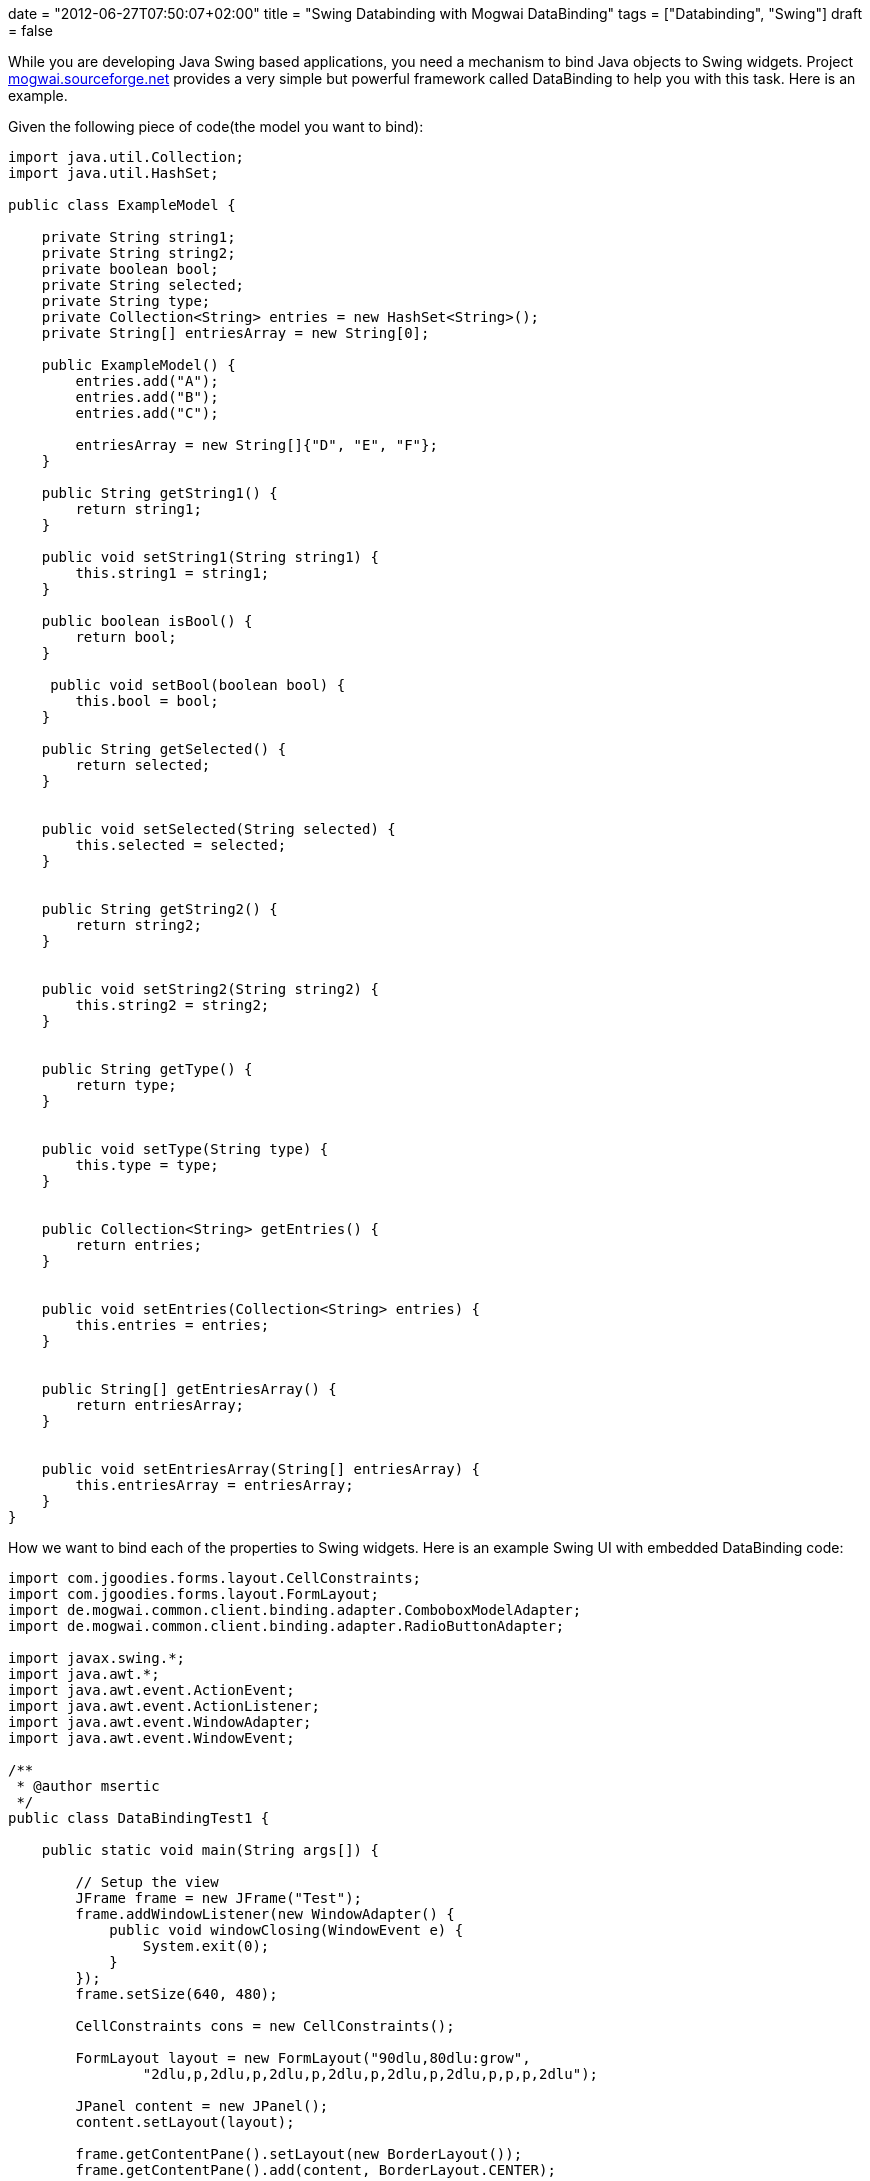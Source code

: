 +++
date = "2012-06-27T07:50:07+02:00"
title = "Swing Databinding with Mogwai DataBinding"
tags = ["Databinding", "Swing"]
draft = false
+++

While you are developing Java Swing based applications, you need a mechanism to bind Java objects to Swing widgets. Project http://mogwai.sourceforge.net/[mogwai.sourceforge.net] provides a very simple but powerful framework called DataBinding to help you with this task. Here is an example.

Given the following piece of code(the model you want to bind):

[source,java]
----
import java.util.Collection;
import java.util.HashSet;

public class ExampleModel {
 
    private String string1;
    private String string2;
    private boolean bool;
    private String selected;
    private String type;
    private Collection<String> entries = new HashSet<String>();
    private String[] entriesArray = new String[0];
  
    public ExampleModel() {
        entries.add("A");
        entries.add("B");
        entries.add("C");
 
        entriesArray = new String[]{"D", "E", "F"};
    }
  
    public String getString1() {
        return string1;
    }
  
    public void setString1(String string1) {
        this.string1 = string1;
    }
  
    public boolean isBool() {
        return bool;
    }
 
     public void setBool(boolean bool) {
        this.bool = bool;
    }
  
    public String getSelected() {
        return selected;
    }
 
 
    public void setSelected(String selected) {
        this.selected = selected;
    }
 
 
    public String getString2() {
        return string2;
    }
 
 
    public void setString2(String string2) {
        this.string2 = string2;
    }
 
 
    public String getType() {
        return type;
    }
 
 
    public void setType(String type) {
        this.type = type;
    }
 
 
    public Collection<String> getEntries() {
        return entries;
    }
 
 
    public void setEntries(Collection<String> entries) {
        this.entries = entries;
    }
 
 
    public String[] getEntriesArray() {
        return entriesArray;
    }
 
 
    public void setEntriesArray(String[] entriesArray) {
        this.entriesArray = entriesArray;
    }
}
----

How we want to bind each of the properties to Swing widgets. Here is an example Swing UI with embedded DataBinding code:

[source,java]
----
import com.jgoodies.forms.layout.CellConstraints;
import com.jgoodies.forms.layout.FormLayout;
import de.mogwai.common.client.binding.adapter.ComboboxModelAdapter;
import de.mogwai.common.client.binding.adapter.RadioButtonAdapter;
 
import javax.swing.*;
import java.awt.*;
import java.awt.event.ActionEvent;
import java.awt.event.ActionListener;
import java.awt.event.WindowAdapter;
import java.awt.event.WindowEvent;
 
/**
 * @author msertic
 */
public class DataBindingTest1 {

    public static void main(String args[]) {
 
        // Setup the view
        JFrame frame = new JFrame("Test");
        frame.addWindowListener(new WindowAdapter() {
            public void windowClosing(WindowEvent e) {
                System.exit(0);
            }
        });
        frame.setSize(640, 480);
 
        CellConstraints cons = new CellConstraints();
 
        FormLayout layout = new FormLayout("90dlu,80dlu:grow",
                "2dlu,p,2dlu,p,2dlu,p,2dlu,p,2dlu,p,2dlu,p,p,p,2dlu");

        JPanel content = new JPanel();
        content.setLayout(layout);

        frame.getContentPane().setLayout(new BorderLayout());
        frame.getContentPane().add(content, BorderLayout.CENTER);

        JLabel label1 = new JLabel("JTextField with value");
        JTextField textfield1 = new JTextField();

        content.add(label1, cons.xy(1, 2));
        content.add(textfield1, cons.xy(2, 2));

        JLabel label2 = new JLabel("JTextField without value");
        JTextField textfield2 = new JTextField();

        content.add(label2, cons.xy(1, 4));
        content.add(textfield2, cons.xy(2, 4));

        JLabel label3 = new JLabel("JCheckBox");
        JCheckBox box3 = new JCheckBox();

        content.add(label3, cons.xy(1, 6));
        content.add(box3, cons.xy(2, 6));

        JLabel label4 = new JLabel("JComboBox bound to Vector");
        JComboBox combo1 = new JComboBox();

        content.add(label4, cons.xy(1, 8));
        content.add(combo1, cons.xy(2, 8));

        JLabel label5 = new JLabel("JComboBox bound to Object[]");
        JComboBox combo2 = new JComboBox();

        content.add(label5, cons.xy(1, 10));
        content.add(combo2, cons.xy(2, 10));

        JLabel label6 = new JLabel("JRadioButton");
        JRadioButton radio1 = new JRadioButton("Radio 1");
        JRadioButton radio2 = new JRadioButton("Radio 2");
        JRadioButton radio3 = new JRadioButton("Radio 3");

        content.add(label6, cons.xy(1, 12));
        content.add(radio1, cons.xy(2, 12));
        content.add(radio2, cons.xy(2, 13));
        content.add(radio3, cons.xy(2, 14));
 
        //
        //
        // Now, here comes the tricky part !
        //
        //
 
        // Setup the model
        ExampleModel model = new ExampleModel();
        model.setString1("Wutzpu");
        model.setBool(true);
        model.setSelected("2");

        // Setup the binding
        final BindingInfo binding = new BindingInfo(ExampleModel.class);
        binding.addBinding("string1", textfield1);
        binding.addBinding("string2", textfield2);
        binding.addBinding("bool", box3);
        binding.addBinding("type", combo1);
        binding.addBinding("entries", new ComboboxModelAdapter(combo1));
        binding.addBinding("entriesArray", new ComboboxModelAdapter(combo2));
 
        RadioButtonAdapter adaptor = new RadioButtonAdapter();
        adaptor.addMapping("1", radio1);
        adaptor.addMapping("2", radio2);
        adaptor.addMapping("3", radio3);
        binding.addBinding("selected", adaptor);
 
        binding.setDefaultModel(model);
 
        // Initialize the view !
        // This also forces the collection to model mapping to be initialized !
        binding.model2view();
 
        // Event listener
        JButton button = new JButton("View 2 Model");
 
        //
        // This is an example event listener !
        //
        button.addActionListener(new ActionListener() {
            public void actionPerformed(ActionEvent e) {
                // Transfer the data to the model
                binding.view2model();

                // Get the model
                ExampleModel model = (ExampleModel) binding.getDefaultModel();
 
                // Modify the model
                String test = model.getType() + " " + model.getSelected();
                model.setString2(test);
 
                // Transfer the model to the view
                binding.model2view();
            }
        });
        frame.getContentPane().add(button, BorderLayout.NORTH);
 
        frame.show();
    }
}
----

This will generate a full functional Swing UI with bidirectional data binding between the model and the widgets. The tricky part is the initialization and usage of the Mogwai BindingInfo instance. The Initialization works as following:

[source,java]
----
final BindingInfo binding = new BindingInfo(ExampleModel.class);

binding.addBinding("string1", textfield1);
binding.addBinding("string2", textfield2);
binding.addBinding("bool", box3);
binding.addBinding("type", combo1);
binding.addBinding("entries", new ComboboxModelAdapter(combo1));
binding.addBinding("entriesArray", new ComboboxModelAdapter(combo2));
 
RadioButtonAdapter adaptor = new RadioButtonAdapter();
adaptor.addMapping("1", radio1);
adaptor.addMapping("2", radio2);
adaptor.addMapping("3", radio3);
binding.addBinding("selected", adaptor);


binding.setDefaultModel(model);
----

This creates a BindingInfo instance for a model of Type ExampleModel. The property “string1” is bound to the JTextField instance textfield1. The values of the array property “entriesArray” and the collection property “entries” are bound to the JComboBox instances combo1 and combo2. The property “selected” is bound to three RadioButtons, which are bundled to a group. If radio1 is selected, the value “1” is stored in the “selected” property of the model and so forth.

The model is written to the UI with the following code:

[source,java]
----
// Initialize the view !
// This also forces the collection to model mapping to be initialized !
binding.model2view();
----

The state of the UI is written back to the model with the following code:

[source,java]
----
// Transfer the data to the model
binding.view2model();
----

Using Mogwai Databinding, you can easily create user interfaces, bind them to POJOs and automate the time consuming and error prone task of copying and converting Java properties.